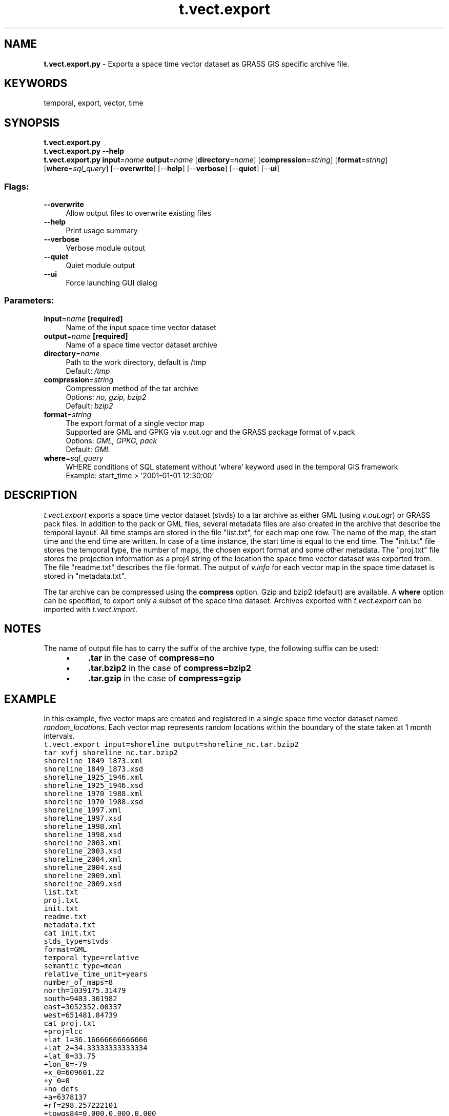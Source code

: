 .TH t.vect.export 1 "" "GRASS 7.8.5" "GRASS GIS User's Manual"
.SH NAME
\fI\fBt.vect.export.py\fR\fR  \- Exports a space time vector dataset as GRASS GIS specific archive file.
.SH KEYWORDS
temporal, export, vector, time
.SH SYNOPSIS
\fBt.vect.export.py\fR
.br
\fBt.vect.export.py \-\-help\fR
.br
\fBt.vect.export.py\fR \fBinput\fR=\fIname\fR \fBoutput\fR=\fIname\fR  [\fBdirectory\fR=\fIname\fR]   [\fBcompression\fR=\fIstring\fR]   [\fBformat\fR=\fIstring\fR]   [\fBwhere\fR=\fIsql_query\fR]   [\-\-\fBoverwrite\fR]  [\-\-\fBhelp\fR]  [\-\-\fBverbose\fR]  [\-\-\fBquiet\fR]  [\-\-\fBui\fR]
.SS Flags:
.IP "\fB\-\-overwrite\fR" 4m
.br
Allow output files to overwrite existing files
.IP "\fB\-\-help\fR" 4m
.br
Print usage summary
.IP "\fB\-\-verbose\fR" 4m
.br
Verbose module output
.IP "\fB\-\-quiet\fR" 4m
.br
Quiet module output
.IP "\fB\-\-ui\fR" 4m
.br
Force launching GUI dialog
.SS Parameters:
.IP "\fBinput\fR=\fIname\fR \fB[required]\fR" 4m
.br
Name of the input space time vector dataset
.IP "\fBoutput\fR=\fIname\fR \fB[required]\fR" 4m
.br
Name of a space time vector dataset archive
.IP "\fBdirectory\fR=\fIname\fR" 4m
.br
Path to the work directory, default is /tmp
.br
Default: \fI/tmp\fR
.IP "\fBcompression\fR=\fIstring\fR" 4m
.br
Compression method of the tar archive
.br
Options: \fIno, gzip, bzip2\fR
.br
Default: \fIbzip2\fR
.IP "\fBformat\fR=\fIstring\fR" 4m
.br
The export format of a single vector map
.br
Supported are GML and GPKG via v.out.ogr and the GRASS package format of v.pack
.br
Options: \fIGML, GPKG, pack\fR
.br
Default: \fIGML\fR
.IP "\fBwhere\fR=\fIsql_query\fR" 4m
.br
WHERE conditions of SQL statement without \(cqwhere\(cq keyword used in the temporal GIS framework
.br
Example: start_time > \(cq2001\-01\-01 12:30:00\(cq
.SH DESCRIPTION
\fIt.vect.export\fR exports a space time vector dataset (stvds)
to a tar archive as either GML (using \fIv.out.ogr\fR)
or GRASS pack files. In addition to the pack or GML files, several
metadata files are also created in the archive that describe the
temporal layout. All time stamps are stored in the file \(dqlist.txt\(dq,
for each map one row. The name of the map, the start time and the
end time are written. In case of a time instance, the start time is
equal to the end time. The \(dqinit.txt\(dq file stores the temporal type,
the number of maps, the chosen export format and some other
metadata. The \(dqproj.txt\(dq file stores the projection information as a
proj4 string of the location the space time vector dataset was
exported from. The file \(dqreadme.txt\(dq describes the file format. The
output of \fIv.info\fR for each vector map in the space time dataset is
stored in \(dqmetadata.txt\(dq.
.PP
The tar archive can be compressed using the \fBcompress\fR option. Gzip
and bzip2 (default) are available. A \fBwhere\fR option can be specified,
to export only a subset of the space time dataset. Archives exported
with \fIt.vect.export\fR can be imported with
\fIt.vect.import\fR.
.SH NOTES
The name of output file has to carry the suffix of the archive type, the
following suffix can be used:
.RS 4n
.IP \(bu 4n
\fB.tar\fR in the case of \fBcompress=no\fR
.IP \(bu 4n
\fB.tar.bzip2\fR in the case of \fBcompress=bzip2\fR
.IP \(bu 4n
\fB.tar.gzip\fR in the case of \fBcompress=gzip\fR
.RE
.SH EXAMPLE
In this example, five vector maps are created and
registered in a single space time vector dataset named \fIrandom_locations\fR.
Each vector map represents random locations
within the boundary of the state taken at 1 month intervals.
.br
.nf
\fC
t.vect.export input=shoreline output=shoreline_nc.tar.bzip2
tar xvfj shoreline_nc.tar.bzip2
shoreline_1849_1873.xml
shoreline_1849_1873.xsd
shoreline_1925_1946.xml
shoreline_1925_1946.xsd
shoreline_1970_1988.xml
shoreline_1970_1988.xsd
shoreline_1997.xml
shoreline_1997.xsd
shoreline_1998.xml
shoreline_1998.xsd
shoreline_2003.xml
shoreline_2003.xsd
shoreline_2004.xml
shoreline_2004.xsd
shoreline_2009.xml
shoreline_2009.xsd
list.txt
proj.txt
init.txt
readme.txt
metadata.txt
cat init.txt
stds_type=stvds
format=GML
temporal_type=relative
semantic_type=mean
relative_time_unit=years
number_of_maps=8
north=1039175.31479
south=9403.301982
east=3052352.00337
west=651481.84739
cat proj.txt
+proj=lcc
+lat_1=36.16666666666666
+lat_2=34.33333333333334
+lat_0=33.75
+lon_0=\-79
+x_0=609601.22
+y_0=0
+no_defs
+a=6378137
+rf=298.257222101
+towgs84=0.000,0.000,0.000
+to_meter=1
cat list.txt
shoreline_1849_1873|1849|1873
shoreline_1925_1946|1925|1946
shoreline_1970_1988|1970|1988
shoreline_1997|1997|1997
shoreline_1998|1998|1998
shoreline_2003|2003|2003
shoreline_2004|2004|2004
shoreline_2009|2009|2009
cat readme.txt
This space time vector dataset was exported with t.vect.export of GRASS GIS 7
Files:
       *.xml  \-\- Vector GML files
     proj.txt \-\- Projection information in PROJ format
     init.txt \-\- GRASS GIS space time vector dataset information
     list.txt \-\- Time series file, lists all maps by name with interval
                 time stamps in ISO\-Format. Field separator is |
 metadata.txt \-\- The output of t.info
   readme.txt \-\- This file
\fR
.fi
.SH SEE ALSO
\fI
t.vect.import,
t.create,
t.info,
v.out.ogr,
v.unpack,
t.rast.export
\fR
.SH AUTHOR
Sören Gebbert, Thünen Institute of Climate\-Smart Agriculture
.SH SOURCE CODE
.PP
Available at: t.vect.export source code (history)
.PP
Main index |
Temporal index |
Topics index |
Keywords index |
Graphical index |
Full index
.PP
© 2003\-2020
GRASS Development Team,
GRASS GIS 7.8.5 Reference Manual
